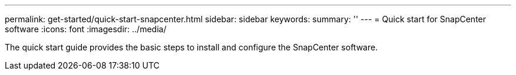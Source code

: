 ---
permalink: get-started/quick-start-snapcenter.html
sidebar: sidebar
keywords: 
summary: ''
---
= Quick start for SnapCenter software
:icons: font
:imagesdir: ../media/

[.lead]
The quick start guide provides the basic steps to install and configure the SnapCenter software.

